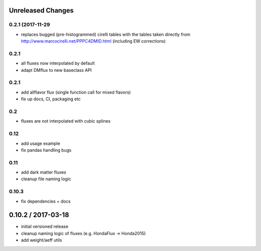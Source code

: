 Unreleased Changes
------------------

0.2.1 (2017-11-29
=================

* replaces bugged (pre-histogrammed) cirelli tables with the tables
  taken directly from http://www.marcocirelli.net/PPPC4DMID.html
  (including EW corrections)

0.2.1
=====
* all fluxes now interpolated by default
* adapt DMflux to new baseclass API

0.2.1
=====
* add allflavor flux (single function call for mixed flavors)
* fix up docs, CI, packaging etc

0.2
===
* fluxes are not interpolated with cubic splines

0.12
====
* add usage example
* fix pandas handling bugs

0.11
====
* add dark matter fluxes
* cleanup file naming logic

0.10.3
======
* fix dependencies + docs

0.10.2 / 2017-03-18
------------------
* initial versioned release
* cleanup naming logic of fluxes (e.g. HondaFlux -> Honda2015)
* add weight/aeff utils
